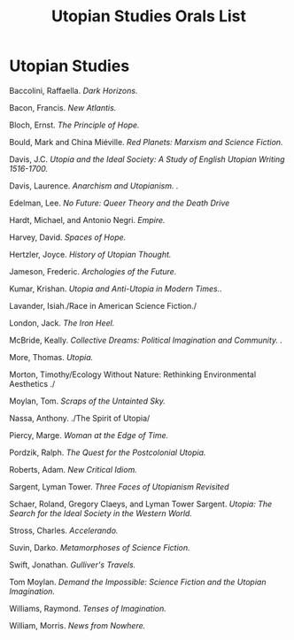 #+TITLE: Utopian Studies Orals List
#+OPTIONS: num:nil 

* Utopian Studies
Baccolini, Raffaella. /Dark Horizons./

Bacon, Francis. /New Atlantis./

Bloch, Ernst. /The Principle of Hope./

Bould, Mark and China Miéville. /Red Planets: Marxism and Science Fiction./

Davis, J.C. /Utopia and the Ideal Society: A Study of English Utopian Writing 1516-1700./

Davis, Laurence. /Anarchism and Utopianism. ./

Edelman, Lee. /No Future: Queer Theory and the Death Drive/

Hardt, Michael, and Antonio Negri. /Empire./

Harvey, David. /Spaces of Hope./

Hertzler, Joyce. /History of Utopian Thought./

Jameson, Frederic. /Archologies of the Future./

Kumar, Krishan. /Utopia and Anti-Utopia in Modern Times../

Lavander, Isiah./Race in American Science Fiction./

London, Jack. /The Iron Heel./

McBride, Keally. /Collective Dreams: Political Imagination and Community. ./

More, Thomas. /Utopia./

Morton, Timothy/Ecology Without Nature: Rethinking Environmental Aesthetics ./

Moylan, Tom. /Scraps of the Untainted Sky./

Nassa, Anthony. ./The Spirit of Utopia/

Piercy, Marge. /Woman at the Edge of Time./

Pordzik, Ralph. /The Quest for the Postcolonial Utopia./

Roberts, Adam. /New Critical Idiom./

Sargent, Lyman Tower. /Three Faces of Utopianism Revisited/

Schaer, Roland, Gregory Claeys, and Lyman Tower Sargent. /Utopia: The Search for the Ideal Society in the Western World./ 

Stross, Charles. /Accelerando./

Suvin, Darko. /Metamorphoses of Science Fiction./

Swift, Jonathan. /Gulliver's Travels./

Tom Moylan. /Demand the Impossible: Science Fiction and the Utopian Imagination./

Williams, Raymond. /Tenses of Imagination./

William, Morris. /News from Nowhere./







